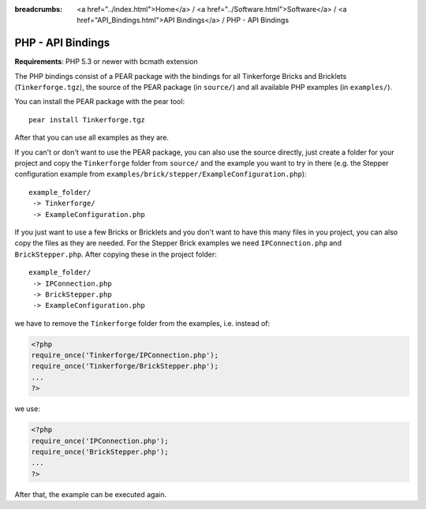 
:breadcrumbs: <a href="../index.html">Home</a> / <a href="../Software.html">Software</a> / <a href="API_Bindings.html">API Bindings</a> / PHP - API Bindings

.. _api_bindings_php:

PHP - API Bindings
==================

**Requirements**: PHP 5.3 or newer with bcmath extension

The PHP bindings consist of a PEAR package with the bindings for all
Tinkerforge Bricks and Bricklets (``Tinkerforge.tgz``), the source of the
PEAR package (in ``source/``) and all available PHP examples (in ``examples/``).

You can install the PEAR package with the pear tool::

 pear install Tinkerforge.tgz

After that you can use all examples as they are.

If you can't or don't want to use the PEAR package, you can also use the source
directly, just create a folder for your project and copy the ``Tinkerforge``
folder from ``source/`` and the example you want to try in there
(e.g. the Stepper configuration example from
``examples/brick/stepper/ExampleConfiguration.php``)::

 example_folder/
  -> Tinkerforge/
  -> ExampleConfiguration.php

If you just want to use a few Bricks or Bricklets and you don't want to
have this many files in you project, you can also copy the files as they are
needed. For the Stepper Brick examples we need ``IPConnection.php`` and
``BrickStepper.php``. After copying these in the project folder::

 example_folder/
  -> IPConnection.php
  -> BrickStepper.php
  -> ExampleConfiguration.php

we have to remove the ``Tinkerforge`` folder from the examples, i.e. instead of:

.. code-block:: php

 <?php
 require_once('Tinkerforge/IPConnection.php');
 require_once('Tinkerforge/BrickStepper.php');
 ...
 ?>

we use:

.. code-block:: php

 <?php
 require_once('IPConnection.php');
 require_once('BrickStepper.php');
 ...
 ?>

After that, the example can be executed again.
